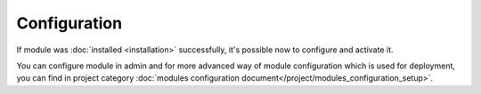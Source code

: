 Configuration
=============

If module was :doc:`installed <installation>` successfully, it's possible now to configure and activate it.

You can configure module in admin and for more advanced way of module configuration which is used for deployment,
you can find in project category :doc:`modules configuration document</project/modules_configuration_setup>`.
